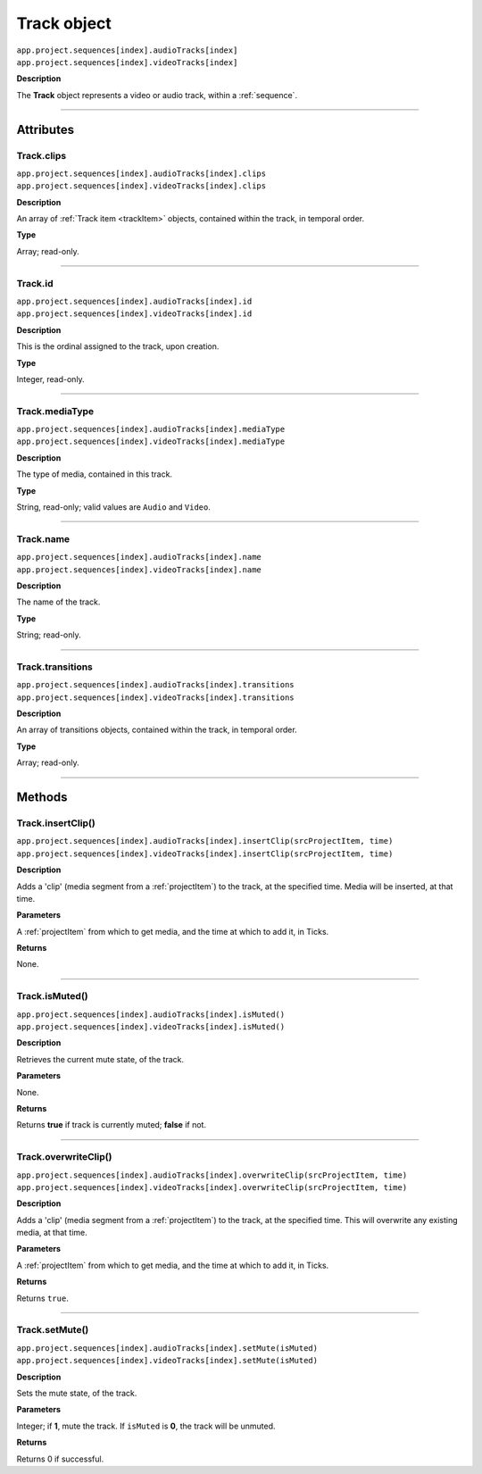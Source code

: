 .. highlight:: javascript

.. _track:

Track object
===================

|	``app.project.sequences[index].audioTracks[index]``
|	``app.project.sequences[index].videoTracks[index]``

**Description**

The **Track** object represents a video or audio track, within a :ref:`sequence`.

----

==========
Attributes
==========

.. _track.clips:

Track.clips
*********************************************

|	``app.project.sequences[index].audioTracks[index].clips``
|	``app.project.sequences[index].videoTracks[index].clips``

**Description**

An array of :ref:`Track item <trackItem>` objects, contained within the track, in temporal order.

**Type**

Array; read-only.

----

.. _track.id:

Track.id
*********************************************

|	``app.project.sequences[index].audioTracks[index].id``
|	``app.project.sequences[index].videoTracks[index].id``

**Description**

This is the ordinal assigned to the track, upon creation.

**Type**

Integer, read-only.

----

.. _track.mediaType:

Track.mediaType
*********************************************

|	``app.project.sequences[index].audioTracks[index].mediaType``
|	``app.project.sequences[index].videoTracks[index].mediaType``

**Description**

The type of media, contained in this track.

**Type**

String, read-only; valid values are ``Audio`` and ``Video``.

----

.. _track.name:

Track.name
*********************************************

|	``app.project.sequences[index].audioTracks[index].name``
|	``app.project.sequences[index].videoTracks[index].name``

**Description**

The name of the track.

**Type**

String; read-only.

----

.. _track.transitions:

Track.transitions
*********************************************

|	``app.project.sequences[index].audioTracks[index].transitions``
|	``app.project.sequences[index].videoTracks[index].transitions``

**Description**

An array of transitions objects, contained within the track, in temporal order.

**Type**

Array; read-only.

----

=======
Methods
=======

.. _track.insertClip:

Track.insertClip()
*********************************************

|	``app.project.sequences[index].audioTracks[index].insertClip(srcProjectItem, time)``
|	``app.project.sequences[index].videoTracks[index].insertClip(srcProjectItem, time)``

**Description**

Adds a 'clip' (media segment from a :ref:`projectItem`) to the track, at the specified time. Media will be inserted, at that time.

**Parameters**

A :ref:`projectItem` from which to get media, and the time at which to add it, in Ticks.

**Returns**

None.

----

.. _track.isMuted:

Track.isMuted()
*********************************************

|	``app.project.sequences[index].audioTracks[index].isMuted()``
|	``app.project.sequences[index].videoTracks[index].isMuted()``

**Description**

Retrieves the current mute state, of the track.

**Parameters**

None.

**Returns**

Returns **true** if track is currently muted; **false** if not.

----

.. _track.overwriteClip:

Track.overwriteClip()
*********************************************

|	``app.project.sequences[index].audioTracks[index].overwriteClip(srcProjectItem, time)``
|	``app.project.sequences[index].videoTracks[index].overwriteClip(srcProjectItem, time)``

**Description**

Adds a 'clip' (media segment from a :ref:`projectItem`) to the track, at the specified time. This will overwrite any existing media, at that time.

**Parameters**

A :ref:`projectItem` from which to get media, and the time at which to add it, in Ticks.

**Returns**

Returns ``true``.

----

.. _track.setMute:

Track.setMute()
*********************************************

|	``app.project.sequences[index].audioTracks[index].setMute(isMuted)``
|	``app.project.sequences[index].videoTracks[index].setMute(isMuted)``

**Description**

Sets the mute state, of the track.

**Parameters**

Integer; if **1**, mute the track. If ``isMuted`` is **0**, the track will be unmuted.

**Returns**

Returns 0 if successful.
